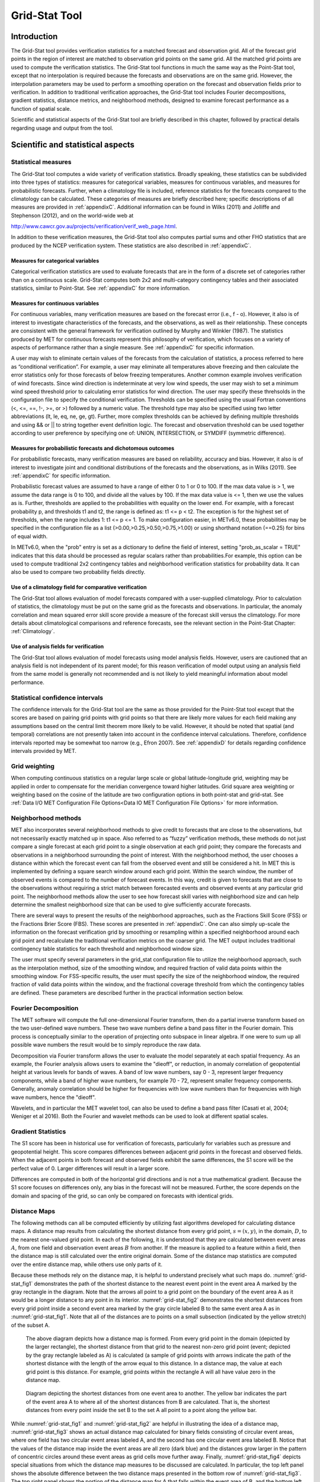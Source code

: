 .. _grid-stat:

Grid-Stat Tool
==============

Introduction
____________

The Grid-Stat tool provides verification statistics for a matched forecast and observation grid. All of the forecast grid points in the region of interest are matched to observation grid points on the same grid. All the matched grid points are used to compute the verification statistics. The Grid-Stat tool functions in much the same way as the Point-Stat tool, except that no interpolation is required because the forecasts and observations are on the same grid. However, the interpolation parameters may be used to perform a smoothing operation on the forecast and observation fields prior to verification. In addition to traditional verification approaches, the Grid-Stat tool includes Fourier decompositions, gradient statistics, distance metrics, and neighborhood methods, designed to examine forecast performance as a function of spatial scale.

Scientific and statistical aspects of the Grid-Stat tool are briefly described in this chapter, followed by practical details regarding usage and output from the tool.

Scientific and statistical aspects
__________________________________


Statistical measures
~~~~~~~~~~~~~~~~~~~~

The Grid-Stat tool computes a wide variety of verification statistics. Broadly speaking, these statistics can be subdivided into three types of statistics: measures for categorical variables, measures for continuous variables, and measures for probabilistic forecasts. Further, when a climatology file is included, reference statistics for the forecasts compared to the climatology can be calculated. These categories of measures are briefly described here; specific descriptions of all measures are provided in :ref:`appendixC`. Additional information can be found in Wilks (2011) and Jolliffe and Stephenson (2012), and on the world-wide web at

http://www.cawcr.gov.au/projects/verification/verif_web_page.html.

In addition to these verification measures, the Grid-Stat tool also computes partial sums and other FHO statistics that are produced by the NCEP verification system. These statistics are also described in :ref:`appendixC`.

Measures for categorical variables
^^^^^^^^^^^^^^^^^^^^^^^^^^^^^^^^^^

Categorical verification statistics are used to evaluate forecasts that are in the form of a discrete set of categories rather than on a continuous scale. Grid-Stat computes both 2x2 and multi-category contingency tables and their associated statistics, similar to Point-Stat. See :ref:`appendixC` for more information.

Measures for continuous variables
^^^^^^^^^^^^^^^^^^^^^^^^^^^^^^^^^

For continuous variables, many verification measures are based on the forecast error (i.e., f - o). However, it also is of interest to investigate characteristics of the forecasts, and the observations, as well as their relationship. These concepts are consistent with the general framework for verification outlined by Murphy and Winkler (1987). The statistics produced by MET for continuous forecasts represent this philosophy of verification, which focuses on a variety of aspects of performance rather than a single measure. See :ref:`appendixC` for specific information.

A user may wish to eliminate certain values of the forecasts from the calculation of statistics, a process referred to here as “conditional verification”. For example, a user may eliminate all temperatures above freezing and then calculate the error statistics only for those forecasts of below freezing temperatures. Another common example involves verification of wind forecasts. Since wind direction is indeterminate at very low wind speeds, the user may wish to set a minimum wind speed threshold prior to calculating error statistics for wind direction. The user may specify these threhsolds in the configuration file to specify the conditional verification. Thresholds can be specified using the usual Fortran conventions (<, <=, ==, !-, >=, or >) followed by a numeric value. The threshold type may also be specified using two letter abbreviations (lt, le, eq, ne, ge, gt). Further, more complex thresholds can be achieved by defining multiple thresholds and using && or || to string together event definition logic. The forecast and observation threshold can be used together according to user preference by specifying one of: UNION, INTERSECTION, or SYMDIFF (symmetric difference).

Measures for probabilistic forecasts and dichotomous outcomes
^^^^^^^^^^^^^^^^^^^^^^^^^^^^^^^^^^^^^^^^^^^^^^^^^^^^^^^^^^^^^

For probabilistic forecasts, many verification measures are based on reliability, accuracy and bias. However, it also is of interest to investigate joint and conditional distributions of the forecasts and the observations, as in Wilks (2011). See :ref:`appendixC` for specific information.

Probabilistic forecast values are assumed to have a range of either 0 to 1 or 0 to 100. If the max data value is > 1, we assume the data range is 0 to 100, and divide all the values by 100. If the max data value is <= 1, then we use the values as is. Further, thresholds are applied to the probabilities with equality on the lower end. For example, with a forecast probability p, and thresholds t1 and t2, the range is defined as: t1 <= p < t2. The exception is for the highest set of thresholds, when the range includes 1: t1 <= p <= 1. To make configuration easier, in METv6.0, these probabilities may be specified in the configuration file as a list (>0.00,>0.25,>0.50,>0.75,>1.00) or using shorthand notation (==0.25) for bins of equal width.

In METv6.0, when the "prob" entry is set as a dictionary to define the field of interest, setting "prob_as_scalar = TRUE" indicates that this data should be processed as regular scalars rather than probabilities.For example, this option can be used to compute traditional 2x2 contingency tables and neighborhood verification statistics for probability data. It can also be used to compare two probability fields directly.

Use of a climatology field for comparative verification
^^^^^^^^^^^^^^^^^^^^^^^^^^^^^^^^^^^^^^^^^^^^^^^^^^^^^^^

The Grid-Stat tool allows evaluation of model forecasts compared with a user-supplied climatology. Prior to calculation of statistics, the climatology must be put on the same grid as the forecasts and observations. In particular, the anomaly correlation and mean squared error skill score provide a measure of the forecast skill versus the climatology. For more details about climatological comparisons and reference forecasts, see the relevant section in the Point-Stat Chapter: :ref:`Climatology`.

Use of analysis fields for verification
^^^^^^^^^^^^^^^^^^^^^^^^^^^^^^^^^^^^^^^

The Grid-Stat tool allows evaluation of model forecasts using model analysis fields. However, users are cautioned that an analysis field is not independent of its parent model; for this reason verification of model output using an analysis field from the same model is generally not recommended and is not likely to yield meaningful information about model performance.

Statistical confidence intervals
~~~~~~~~~~~~~~~~~~~~~~~~~~~~~~~~

The confidence intervals for the Grid-Stat tool are the same as those provided for the Point-Stat tool except that the scores are based on pairing grid points with grid points so that there are likely more values for each field making any assumptions based on the central limit theorem more likely to be valid. However, it should be noted that spatial (and temporal) correlations are not presently taken into account in the confidence interval calculations. Therefore, confidence intervals reported may be somewhat too narrow (e.g., Efron 2007). See :ref:`appendixD` for details regarding confidence intervals provided by MET.

Grid weighting
~~~~~~~~~~~~~~

When computing continuous statistics on a regular large scale or global latitude-longitude grid, weighting may be applied in order to compensate for the meridian convergence toward higher latitudes. Grid square area weighting or weighting based on the cosine of the latitude are two configuration options in both point-stat and grid-stat. See :ref:`Data I/O MET Configuration File Options<Data IO MET Configuration File Options>` for more information.

Neighborhood methods
~~~~~~~~~~~~~~~~~~~~

MET also incorporates several neighborhood methods to give credit to forecasts that are close to the observations, but not necessarily exactly matched up in space. Also referred to as “fuzzy” verification methods, these methods do not just compare a single forecast at each grid point to a single observation at each grid point; they compare the forecasts and observations in a neighborhood surrounding the point of interest. With the neighborhood method, the user chooses a distance within which the forecast event can fall from the observed event and still be considered a hit. In MET this is implemented by defining a square search window around each grid point. Within the search window, the number of observed events is compared to the number of forecast events. In this way, credit is given to forecasts that are close to the observations without requiring a strict match between forecasted events and observed events at any particular grid point. The neighborhood methods allow the user to see how forecast skill varies with neighborhood size and can help determine the smallest neighborhood size that can be used to give sufficiently accurate forecasts.

There are several ways to present the results of the neighborhood approaches, such as the Fractions Skill Score (FSS) or the Fractions Brier Score (FBS). These scores are presented in :ref:`appendixC`. One can also simply up-scale the information on the forecast verification grid by smoothing or resampling within a specified neighborhood around each grid point and recalculate the traditional verification metrics on the coarser grid. The MET output includes traditional contingency table statistics for each threshold and neighborhood window size.

The user must specify several parameters in the grid_stat configuration file to utilize the neighborhood approach, such as the interpolation method, size of the smoothing window, and required fraction of valid data points within the smoothing window. For FSS-specific results, the user must specify the size of the neighborhood window, the required fraction of valid data points within the window, and the fractional coverage threshold from which the contingency tables are defined. These parameters are described further in the practical information section below.

Fourier Decomposition
~~~~~~~~~~~~~~~~~~~~~

The MET software will compute the full one-dimensional Fourier transform, then do a partial inverse transform based on the two user-defined wave numbers. These two wave numbers define a band pass filter in the Fourier domain. This process is conceptually similar to the operation of projecting onto subspace in linear algebra. If one were to sum up all possible wave numbers the result would be to simply reproduce the raw data.

Decomposition via Fourier transform allows the user to evaluate the model separately at each spatial frequency. As an example, the Fourier analysis allows users to examine the "dieoff", or reduction, in anomaly correlation of geopotential height at various levels for bands of waves. A band of low wave numbers, say 0 - 3, represent larger frequency components, while a band of higher wave numbers, for example 70 - 72, represent smaller frequency components. Generally, anomaly correlation should be higher for frequencies with low wave numbers than for frequencies with high wave numbers, hence the "dieoff".

Wavelets, and in particular the MET wavelet tool, can also be used to define a band pass filter (Casati et al, 2004; Weniger et al 2016). Both the Fourier and wavelet methods can be used to look at different spatial scales.

Gradient Statistics
~~~~~~~~~~~~~~~~~~~

The S1 score has been in historical use for verification of forecasts, particularly for variables such as pressure and geopotential height. This score compares differences between adjacent grid points in the forecast and observed fields. When the adjacent points in both forecast and observed fields exhibit the same differences, the S1 score will be the perfect value of 0. Larger differences will result in a larger score.

Differences are computed in both of the horizontal grid directions and is not a true mathematical gradient. Because the S1 score focuses on differences only, any bias in the forecast will not be measured. Further, the score depends on the domain and spacing of the grid, so can only be compared on forecasts with identical grids.

Distance Maps
~~~~~~~~~~~~~

The following methods can all be computed efficiently by utilizing fast algorithms developed for calculating distance maps. A distance map results from calculating the shortest distance from every grid point, :math:`s=(x,y)`, in the domain, :math:`D`, to the nearest one-valued grid point. In each of the following, it is understood that they are calculated between event areas :math:`A`, from one field and observation event areas :math:`B` from another. If the measure is applied to a feature within a field, then the distance map is still calculated over the entire original domain. Some of the distance map statistics are computed over the entire distance map, while others use only parts of it.

Because these methods rely on the distance map, it is helpful to understand precisely what such maps do. :numref:`grid-stat_fig1` demonstrates the path of the shortest distance to the nearest event point in the event area A marked by the gray rectangle in the diagram. Note that the arrows all point to a grid point on the boundary of the event area A as it would be a longer distance to any point in its interior. :numref:`grid-stat_fig2` demonstrates the shortest distances from every grid point inside a second event area marked by the gray circle labeled B to the same event area A as in :numref:`grid-stat_fig1`. Note that all of the distances are to points on a small subsection (indicated by the yellow stretch) of the subset A.

.. _grid-stat_fig1:

.. figure:: figure/grid-stat_fig1.png

   The above diagram depicts how a distance map is formed. From every grid point in the domain (depicted by the larger rectangle), the shortest distance from that grid to the nearest non-zero grid point (event; depicted by the gray rectangle labeled as A) is calculated (a sample of grid points with arrows indicate the path of the shortest distance with the length of the arrow equal to this distance. In a distance map, the value at each grid point is this distance. For example, grid points within the rectangle A will all have value zero in the distance map.

.. _grid-stat_fig2:

.. figure:: figure/grid-stat_fig2.png

   Diagram depicting the shortest distances from one event area to another. The yellow bar indicates the part of the event area A to where all of the shortest distances from B are calculated. That is, the shortest distances from every point inside the set B to the set A all point to a point along the yellow bar.

While :numref:`grid-stat_fig1` and :numref:`grid-stat_fig2` are helpful in illustrating the idea of a distance map, :numref:`grid-stat_fig3` shows an actual distance map calculated for binary fields consisting of circular event areas, where one field has two circular event areas labeled A, and the second has one circular event area labeled B. Notice that the values of the distance map inside the event areas are all zero (dark blue) and the distances grow larger in the pattern of concentric circles around these event areas as grid cells move further away. Finally, :numref:`grid-stat_fig4` depicts special situations from which the distance map measures to be discussed are calculated. In particular, the top left panel shows the absolute difference between the two distance maps presented in the bottom row of :numref:`grid-stat_fig3`. The top right panel shows the portion of the distance map for A that falls within the event area of B, and the bottom left depicts the portion of the distance map for B that falls within the event area A. That is, the first shows the shortest distances from every grid point in the set B to the nearest grid point in the event area A, and the latter shows the shortest distance from every grid point in A to the nearest grid point in B.

.. _grid-stat_fig3:

.. figure:: figure/grid-stat_fig3.png

   Binary fields (top) with event areas A (consisting of two circular event areas) and a second field with event area B (single circular area) with their respective distance maps (bottom).

.. _grid-stat_fig4:

.. figure:: figure/grid-stat_fig4.png

   The absolute difference between the distance maps in the bottom row of :numref:`grid-stat_fig3` (top left), the shortest distances from every grid point in B to the nearest grid point in A (top right), and the shortest distances from every grid point in A to the nearest grid points in B (bottom left). The latter two do not have axes in order to emphasize that the distances are now only considered from within the respective event sets. The top right graphic is the distance map of A conditioned on the presence of an event from B, and that in the bottom left is the distance map of B conditioned on the presence of an event from A.

The statistics derived from these distance maps are described in Appendix :ref:`C MET verification measures for distance map methods<App_C-distance_maps>`. For each combination of input field and categorical threshold requested in the configuration file, Grid-Stat applies that threshold to define events in the forecast and observation fields and computes distance maps for those binary fields. Statistics for all requested masking regions are derived from those distance maps. Note that the distance maps are computed only once over the full verification domain, not separately for each masking region. Events occurring outside of a masking region can affect the distance map values inside that masking region and, therefore, can also affect the distance maps statistics for that region.

Practical information
_____________________

This section contains information about configuring and running the Grid-Stat tool. The Grid-Stat tool verifies gridded model data using gridded observations. The input gridded model and observation datasets must be in one of the MET supported file formats. The requirement of having all gridded fields using the same grid specification was removed in METv5.1. There is a regrid option in the configuration file that allows the user to define the grid upon which the scores will be computed. The gridded observation data may be a gridded analysis based on observations such as Stage II or Stage IV data for verifying accumulated precipitation, or a model analysis field may be used.

The Grid-Stat tool provides the capability of verifying one or more model variables/levels using multiple thresholds for each model variable/level. The Grid-Stat tool performs no interpolation when the input model, observation, and climatology datasets must be on a common grid. MET will interpolate these files to a common grid if one is specified. The interpolation parameters may be used to perform a smoothing operation on the forecast field prior to verifying it to investigate how the scale of the forecast affects the verification statistics. The Grid-Stat tool computes a number of continuous statistics for the forecast minus observation differences, discrete statistics once the data have been thresholded, or statistics for probabilistic forecasts. All types of statistics can incorporate a climatological reference.

grid_stat usage
~~~~~~~~~~~~~~~

The usage statement for the Grid-Stat tool is listed below:

.. code-block:: none

  Usage: grid_stat
         fcst_file
         obs_file
         config_file
         [-outdir path]
         [-log file]
         [-v level]
         [-compress level]

grid_stat has three required arguments and accepts several optional ones.

Required arguments for grid_stat
^^^^^^^^^^^^^^^^^^^^^^^^^^^^^^^^

1. The **fcst_file** argument indicates the gridded file containing the model data to be verified.

2. The **obs_file** argument indicates the gridded file containing the gridded observations to be used for the verification of the model.

3. The **config_file** argument indicates the name of the configuration file to be used. The contents of the configuration file are discussed below.

Optional arguments for grid_stat
^^^^^^^^^^^^^^^^^^^^^^^^^^^^^^^^

4. The **-outdir path** indicates the directory where output files should be written.

5. The **-log file** option directs output and errors to the specified log file. All messages will be written to that file as well as standard out and error. Thus, users can save the messages without having to redirect the output on the command line. The default behavior is no log file.

6. The **-v level** option indicates the desired level of verbosity. The contents of “level” will override the default setting of 2. Setting the verbosity to 0 will make the tool run with no log messages, while increasing the verbosity above 1 will increase the amount of logging.

7. The **-compress level** option indicates the desired level of compression (deflate level) for NetCDF variables. The valid level is between 0 and 9. The value of “level” will override the default setting of 0 from the configuration file or the environment variable MET_NC_COMPRESS. Setting the compression level to 0 will make no compression for the NetCDF output. Lower number is for fast compression and higher number is for better compression.

An example of the grid_stat calling sequence is listed below:

**Example 1:**

.. code-block:: none

  grid_stat sample_fcst.grb \
  sample_obs.grb \
  GridStatConfig

In Example 1, the Grid-Stat tool will verify the model data in the sample_fcst.grb GRIB file using the observations in the sample_obs.grb GRIB file applying the configuration options specified in the GridStatConfig file.

A second example of the grid_stat calling sequence is listed below:

**Example 2:**

.. code-block:: none

  grid_stat sample_fcst.nc
  sample_obs.nc
  GridStatConfig

In the second example, the Grid-Stat tool will verify the model data in the sample_fcst.nc NetCDF output of **pcp_combine**, using the observations in the sample_obs.nc NetCDF output of **pcp_combine**, and applying the configuration options specified in the GridStatConfig file. Because the model and observation files contain only a single field of accumulated precipitation, the GridStatConfig file should be configured to specify that only accumulated precipitation be verified.

.. _grid_stat-configuration-file:

grid_stat configuration file
~~~~~~~~~~~~~~~~~~~~~~~~~~~~

The default configuration file for the Grid-Stat tool, named GridStatConfig_default, can be found in the installed **share/met/config** directory. Other versions of the configuration file are included in **scripts/config**. We recommend that users make a copy of the default (or other) configuration file prior to modifying it. The contents are described in more detail below.

Note that environment variables may be used when editing configuration files, as described in :ref:`PB2NC Configuration File <pb2nc configuration file>` for the PB2NC tool.

__________________________

.. code-block:: none

  model          = "WRF";
  desc           = "NA";
  obtype         = "ANALYS"; 
  fcst           = { ... }
  obs            = { ... }
  regrid         = { ... }
  climo_mean     = { ... }
  climo_stdev    = { ... }
  climo_cdf      = { ... }
  mask           = { grid = [ "FULL" ]; poly = []; }
  ci_alpha       = [ 0.05 ];
  boot           = { interval = PCTILE; rep_prop = 1.0; n_rep = 1000;
                     rng = "mt19937"; seed = ""; }
  interp         = { field = BOTH; vld_thresh = 1.0; shape = SQUARE;
                     type = [ { method = NEAREST; width = 1; } ]; }
  censor_thresh  = [];
  censor_val     = [];
  eclv_points    = 0.05;
  rank_corr_flag = TRUE;
  tmp_dir        = "/tmp";
  output_prefix  = "";
  version        = "VN.N";

The configuration options listed above are common to many MET tools and are described in :ref:`Data I/O MET Configuration File Options<Data IO MET Configuration File Options>`.

___________________________

.. code-block:: none

  nbrhd = {
     field      = BOTH;
     vld_thresh = 1.0;
     shape      = SQUARE;
     width      = [ 1 ];
     cov_thresh = [ >=0.5 ];
   }

	 
The **nbrhd** dictionary contains a list of values to be used in defining the neighborhood to be used when computing neighborhood verification statistics. The neighborhood **shape** is a **SQUARE** or **CIRCLE** centered on the current point, and the **width** value specifies the width of the square or diameter of the circle as an odd integer.

The **field** entry is set to **BOTH, FCST, OBS**, or **NONE** to indicate the fields to which the fractional coverage derivation logic should be applied. This should always to be set to **BOTH** unless you have already computed the fractional coverage field(s) with numbers between 0 and 1 outside of MET.

The **vld_thresh** entry contains a number between 0 and 1. When performing neighborhood verification over some neighborhood of points the ratio of the number of valid data points to the total number of points in the neighborhood is computed. If that ratio is greater than this threshold, that value is included in the neighborhood verification. Setting this threshold to 1, which is the default, requires that the entire neighborhood must contain valid data. This variable will typically come into play only along the boundaries of the verification region chosen.

The **cov_thresh** entry contains a comma separated list of thresholds to be applied to the neighborhood coverage field. The coverage is the proportion of forecast points in the neighborhood that exceed the forecast threshold. For example, if 10 of the 25 forecast grid points contain values larger than a threshold of 2, then the coverage is 10/25 = 0.4. If the coverage threshold is set to 0.5, then this neighborhood is considered to be a “No” forecast.

___________________

.. code-block:: none

  fourier = {
     wave_1d_beg = [ 0, 4, 10 ];
     wave_1d_end = [ 3, 9, 20 ];
  }


The **fourier** entry is a dictionary which specifies the application of the Fourier decomposition method. It consists of two arrays of the same length which define the beginning and ending wave numbers to be included. If the arrays have length zero, no Fourier decomposition is applied. For each array entry, the requested Fourier decomposition is applied to the forecast and observation fields. The beginning and ending wave numbers are indicated in the MET ASCII output files by the INTERP_MTHD column (e.g. WV1_0-3 for waves 0 to 3 or WV1_10 for only wave 10). This 1-dimensional Fourier decomposition is computed along the Y-dimension only (i.e. the columns of data). It is applied to the forecast and observation fields as well as the climatological mean field, if specified. It is only defined when each grid point contains valid data. If any input field contains missing data, no Fourier decomposition is computed. The available wave numbers start at 0 (the mean across each row of data) and end at (Nx+1)/2 (the finest level of detail), where Nx is the X-dimension of the verification grid.

The **wave_1d_beg** entry is an array of integers specifying the first wave number to be included. The **wave_1d_end** entry is an array of integers specifying the last wave number to be included.

_____________________

.. code-block:: none

  grad = {
     dx = [ 1 ];
     dy = [ 1 ];
   }



The **gradient** entry is a dictionary which specifies the number and size of gradients to be computed. The **dx** and **dy** entries specify the size of the gradients in grid units in the X and Y dimensions, respectively. **dx** and **dy** are arrays of integers (positive or negative) which must have the same length, and the GRAD output line type will be computed separately for each entry. When computing gradients, the value at the (x, y) grid point is replaced by the value at the (x+dx, y+dy) grid point minus the value at (x, y). This configuration option may be set separately in each **obs.field** entry.

____________________

.. code-block:: none

  distance_map = {
     baddeley_p        = 2;
     baddeley_max_dist = NA;
     fom_alpha         = 0.1;
     zhu_weight        = 0.5;
  }

The **distance_map** entry is a dictionary containing options related to the distance map statistics in the **DMAP** output line type. The **baddeley_p** entry is an integer specifying the exponent used in the Lp-norm when computing the Baddeley :math:`\Delta` metric. The **baddeley_max_dist** entry is a floating point number specifying the maximum allowable distance for each distance map. Any distances larger than this number will be reset to this constant. A value of **NA** indicates that no maximum distance value should be used. The **fom_alpha** entry is a floating point number specifying the scaling constant to be used when computing Pratt's Figure of Merit. The **zhu_weight** specifies a value between 0 and 1 to define the importance of the RMSE of the binary fields (i.e. amount of overlap) versus the mean-error distance (MED). The default value of 0.5 gives equal weighting. This configuration option may be set separately in each **obs.field** entry.

_____________________

.. code-block:: none

  output_flag = {
     fho    = BOTH;
     ctc    = BOTH;
     cts    = BOTH;
     mctc   = BOTH;
     mcts   = BOTH;
     cnt    = BOTH;
     sl1l2  = BOTH;
     sal1l2 = NONE;
     vl1l2  = BOTH;
     val1l2 = NONE;
     vcnt   = BOTH;
     pct    = BOTH;
     pstd   = BOTH;
     pjc    = BOTH;
     prc    = BOTH;
     eclv   = BOTH;
     nbrctc = BOTH;
     nbrcts = BOTH;
     nbrcnt = BOTH;
     grad   = BOTH;
     dmap   = BOTH;
  }


The **output_flag** array controls the type of output that the Grid-Stat tool generates. Each flag corresponds to an output line type in the STAT file. Setting the flag to NONE indicates that the line type should not be generated. Setting the flag to STAT indicates that the line type should be written to the STAT file only. Setting the flag to BOTH indicates that the line type should be written to the STAT file as well as a separate ASCII file where the data are grouped by line type. These output flags correspond to the following types of output line types:


1. **FHO** for Forecast, Hit, Observation Rates

2. **CTC** for Contingency Table Counts

3. **CTS** for Contingency Table Statistics

4. **MCTC** for Multi-Category Contingency Table Counts

5. **MCTS** for Multi-Category Contingency Table Statistics

6. **CNT** for Continuous Statistics

7. **SL1L2** for Scalar L1L2 Partial Sums

8. **SAL1L2** for Scalar Anomaly L1L2 Partial Sums when climatological data is supplied

9. **VL1L2** for Vector L1L2 Partial Sums

10. **VAL1L2** for Vector Anomaly L1L2 Partial Sums when climatological data is supplied

11. **VCNT** for Vector Contingency Table Statistics

12. **PCT** for Contingency Table Counts for Probabilistic forecasts

13. **PSTD** for Contingency Table Statistics for Probabilistic forecasts

14. **PJC** for Joint and Conditional factorization for Probabilistic forecasts

15. **PRC** for Receiver Operating Characteristic for Probabilistic forecasts

16. **ECLV** for Cost/Loss Ratio Relative Value

17. **NBRCTC** for Neighborhood Contingency Table Counts

18. **NBRCTS** for Neighborhood Contingency Table Statistics

19. **NBRCNT** for Neighborhood Continuous Statistics

20. **GRAD** for Gradient Statistics

21. **DMAP** for Distance Map Statistics


Note that the first two line types are easily derived from one another. The user is free to choose which measure is most desired. The output line types are described in more detail in Section :ref:`grid_stat-output`.

_____________________

.. code-block:: none

  nc_pairs_flag = {
     latlon       = TRUE;
     raw          = TRUE;
     diff         = TRUE;
     climo        = TRUE;
     climo_cdp    = TRUE;
     weight       = FALSE;
     nbrhd        = FALSE;
     gradient     = FALSE;
     distance_map = FALSE;
     apply_mask   = TRUE;
  }


The **nc_pairs_flag** entry may either be set to a boolean value or a dictionary specifying which fields should be written. Setting it to TRUE indicates the output NetCDF matched pairs file should be created with all available output fields, while setting all to FALSE disables its creation. This is done regardless of if **output_flag** dictionary indicates any statistics should be computed. The **latlon, raw**, and **diff** entries control the creation of output variables for the latitude and longitude, the raw forecast and observed fields, and the forecast minus observation difference fields. The **climo, weight**, and **nbrhd** entries control the creation of output variables for the climatological mean and standard deviation fields, the grid area weights applied, and the fractional coverage fields computed for neighborhood verification methods. Setting these entries to TRUE indicates that they should be written, while setting them to FALSE disables their creation.

Setting the **climo_cdp** entry to TRUE enables the creation of an output variable for each climatological distribution percentile (CDP) threshold requested in the configuration file. Note that enabling **nbrhd** output may lead to very large output files. The **gradient** entry controls the creation of output variables for the FCST and OBS gradients in the grid-x and grid-y directions. The **distance_map** entry controls the creation of output variables for the FCST and OBS distance maps for each categorical threshold. The **apply_mask** entry controls whether to create the FCST, OBS, and DIFF output variables for all defined masking regions. Setting this to TRUE will create the FCST, OBS, and DIFF output variables for all defined masking regions. Setting this to FALSE will create the FCST, OBS, and DIFF output variables for only the FULL verification domain.

______________________

.. code-block:: none

  nc_pairs_var_name = "";


The **nc_pairs_var_name** entry specifies a string for each verification task. This string is parsed from each **obs.field** dictionary entry and is used to construct variable names for the NetCDF matched pairs output file. The default value of an empty string indicates that the **name** and **level** strings of the input data should be used. If the input data **level** string changes for each run of Grid-Stat, using this option to define a constant string may make downstream processing more convenient.


_____________________

.. code-block:: none

  nc_pairs_var_suffix = "";


The **nc_pairs_var_suffix** entry is similar to the **nc_pairs_var_name** entry. It is also parsed from each **obs.field** dictionary entry. However, it defines a suffix to be appended to the output variable name. This enables the output variable names to be made unique. For example, when verifying height for multiple level types but all with the same level value, use this option to customize the output variable names. This option was previously named **nc_pairs_var_str** which is now deprecated.

.. _grid_stat-output:

grid_stat output
~~~~~~~~~~~~~~~~

grid_stat produces output in STAT and, optionally, ASCII and NetCDF formats. The ASCII output duplicates the STAT output but has the data organized by line type. The output files are written to the default output directory or the directory specified by the -outdir command line option.

The output STAT file is named using the following naming convention:

grid_stat_PREFIX_HHMMSSL_YYYYMMDD_HHMMSSV.stat where PREFIX indicates the user-defined output prefix, HHMMSSL indicates the forecast lead time and YYYYMMDD_HHMMSSV indicates the forecast valid time.

The output ASCII files are named similarly:

grid_stat_PREFIX_HHMMSSL_YYYYMMDD_HHMMSSV_TYPE.txt where TYPE is one of fho, ctc, cts, mctc, mcts, cnt, sl1l2, vl1l2, vcnt, pct, pstd, pjc, prc, eclv, nbrctc, nbrcts, nbrcnt, dmap, or grad to indicate the line type it contains.

The format of the STAT and ASCII output of the Grid-Stat tool are the same as the format of the STAT and ASCII output of the Point-Stat tool with the exception of the five additional line types. Please refer to the tables in Section :ref:`7.3.3 point_stat output<point_stat-output>` for a description of the common output STAT and optional ASCII file line types. The formats of the five additional line types for grid_stat are explained in the following tables.

.. _table_GS_header_info_gs_outputs:

.. list-table:: Table 8.1 Header information for each file grid-stat outputs
  :widths: auto
  :header-rows: 2

  * - HEADER
    - 
    - 
  * - Column Number
    - Header Column Name
    - Description
  * - 1
    - VERSION
    - Version number
  * - 2
    - MODEL
    - User provided text string designating model name
  * - 3
    - DESC
    - User provided text string describing the verification task
  * - 4
    - FCST_LEAD
    - Forecast lead time in HHMMSS format
  * - 5
    - FCST_VALID_BEG
    - Forecast valid start time in YYYYMMDD_HHMMSS format
  * - 6
    - FCST_VALID_END
    - Forecast valid end time in YYYYMMDD_HHMMSS format
  * - 7
    - OBS_LEAD
    - Observation lead time in HHMMSS format
  * - 8
    - OBS_VALID_BEG
    - Observation valid start time in YYYYMMDD_HHMMSS format
  * - 9
    - OBS_VALID_END
    - Observation valid end time in YYYYMMDD_HHMMSS format
  * - 10
    - FCST_VAR
    - Model variable
  * - 11
    - FCST_UNITS
    - Units for model variable
  * - 12
    - FCST_LEV
    - Selected Vertical level for forecast
  * - 13
    - OBS_VAR
    - Observation variable
  * - 14
    - OBS_UNITS
    - Units for observation variable
  * - 15
    - OBS_LEV
    - Selected Vertical level for observations
  * - 16
    - OBTYPE
    - User provided text string designating the observation type
  * - 17
    - VX_MASK
    - Verifying masking region indicating the masking grid or polyline region applied
  * - 18
    - INTERP_MTHD
    - Interpolation method applied to forecast field
  * - 19
    - INTERP_PNTS
    - Number of points used by interpolation method
  * - 20
    - FCST_THRESH
    - The threshold applied to the forecast
  * - 21
    - OBS_THRESH
    - The threshold applied to the observations
  * - 22
    - COV_THRESH
    - Proportion of observations in specified neighborhood which must exceed obs_thresh
  * - 23
    - ALPHA
    - Error percent value used in confidence intervals
  * - 24
    - LINE_TYPE
    - Various line type options, refer to Section :ref:`7.3.3 point_stat output<point_stat-output>` and the tables below.

.. _table_GS_format_info_NBRCTC:

.. list-table:: Table 8.2 Format information for NBRCTC (Neighborhood Contingency Table Counts) output line type
  :widths: auto
  :header-rows: 2

  * - NBRCTC OUTPUT FORMAT
    - 
    - 
  * - Column Number
    - NBRCTC Column Name
    - Description
  * - 24
    - NBRCTC
    - Neighborhood Contingency Table Counts line type
  * - 25
    - TOTAL
    - Total number of matched pairs
  * - 26
    - FY_OY
    - Number of forecast yes and observation yes
  * - 27
    - FY_ON
    - Number of forecast yes and observation no
  * - 28
    - FN_OY
    - Number of forecast no and observation yes
  * - 29
    - FN_ON
    - Number of forecast no and observation no

.. role:: raw-html(raw)
    :format: html

.. _table_GS_format_info_NBRCTS:

.. list-table:: Table 8.3 Format information for NBRCTS (Neighborhood Contingency Table Statistics) output line type
  :widths: auto
  :header-rows: 2

  * - NBRCTS OUTPUT FORMAT
    - 
    - 
  * - Column Number
    - NBRCTS Column Name
    - Description
  * - 24
    - NBRCTS
    - Neighborhood Contingency Table Statistics line type
  * - 25
    - TOTAL
    - Total number of matched pairs
  * - 26-30
    - BASER, :raw-html:`<br />` BASER_NCL, :raw-html:`<br />` BASER_NCU, :raw-html:`<br />` BASER_BCL, :raw-html:`<br />` BASER_BCU
    - Base rate including normal and bootstrap upper and lower confidence limits
  * - 31-35
    - FMEAN, :raw-html:`<br />` FMEAN_NCL, :raw-html:`<br />` FMEAN_NCU, :raw-html:`<br />` FMEAN_BCL, :raw-html:`<br />` FMEAN_BCU
    - Forecast mean including normal and bootstrap upper and lower confidence limits
  * - 36-40
    - ACC, :raw-html:`<br />` ACC_NCL, :raw-html:`<br />` ACC_NCU, :raw-html:`<br />` ACC_BCL, :raw-html:`<br />` ACC_BCU
    - Accuracy including normal and bootstrap upper and lower confidence limits
  * - 41-43
    - FBIAS, :raw-html:`<br />` FBIAS_BCL, :raw-html:`<br />` FBIAS_BCU
    - Frequency Bias including bootstrap upper and lower confidence limits
  * - 44-48
    - PODY, :raw-html:`<br />` PODY_NCL, :raw-html:`<br />` PODY_NCU, :raw-html:`<br />` PODY_BCL, :raw-html:`<br />` PODY_BCU
    - Probability of detecting yes including normal and bootstrap upper and lower confidence limits
  * - 49-53
    - PODN, :raw-html:`<br />` PODN_NCL, :raw-html:`<br />` PODN_NCU, :raw-html:`<br />` PODN_BCL, :raw-html:`<br />` PODN_BCU
    - Probability of detecting no including normal and bootstrap upper and lower confidence limits
  * - 54-58
    - POFD, :raw-html:`<br />` POFD_NCL, :raw-html:`<br />` POFD_NCU, :raw-html:`<br />` POFD_BCL, :raw-html:`<br />` POFD_BCU
    - Probability of false detection including normal and bootstrap upper and lower confidence limits
  * - 59-63
    - FAR, :raw-html:`<br />` FAR_NCL, :raw-html:`<br />` FAR_NCU, :raw-html:`<br />` FAR_BCL, :raw-html:`<br />` FAR_BCU
    - False alarm ratio including normal and bootstrap upper and lower confidence limits
  * - 64-68
    - CSI, :raw-html:`<br />` CSI_NCL, :raw-html:`<br />` CSI_NCU, :raw-html:`<br />` CSI_BCL, :raw-html:`<br />` CSI_BCU
    - Critical Success Index including normal and bootstrap upper and lower confidence limits
  * - 69-71
    - GSS, :raw-html:`<br />` GSS_BCL, :raw-html:`<br />` GSS_BCU
    - Gilbert Skill Score including bootstrap upper and lower confidence limits

.. _table_GS_format_info_NBRCTS_cont:
      
.. role:: raw-html(raw)
    :format: html

.. list-table:: Table 8.4 Format information for NBRCTS (Neighborhood Contingency Table Statistics) output line type, continued from above
  :widths: auto
  :header-rows: 1

  * - Column Number
    - NBRCTS Column Name
    - Description
  * - 72-76
    - HK, :raw-html:`<br />` HK_NCL, :raw-html:`<br />` HK_NCU, :raw-html:`<br />` HK_BCL, :raw-html:`<br />` HK_BCU
    - Hanssen-Kuipers Discriminant including normal and bootstrap upper and lower confidence limits
  * - 77-79
    - HSS, :raw-html:`<br />` HSS_BCL, :raw-html:`<br />` HSS_BCU
    - Heidke Skill Score including bootstrap upper and lower confidence limits
  * - 80-84
    - ODDS, :raw-html:`<br />` ODDS_NCL, :raw-html:`<br />` ODDS_NCU, :raw-html:`<br />` ODDS_BCL, :raw-html:`<br />` ODDS_BCU
    - Odds Ratio including normal and bootstrap upper and lower confidence limits
  * - 85-89
    - LODDS, :raw-html:`<br />` LODDS_NCL, :raw-html:`<br />` LODDS_NCU, :raw-html:`<br />` LODDS_BCL, :raw-html:`<br />` LODDS_BCU
    - Logarithm of the Odds Ratio including normal and bootstrap upper and lower confidence limits
  * - 90-94
    - ORSS, :raw-html:`<br />` ORSS _NCL, :raw-html:`<br />` ORSS _NCU, :raw-html:`<br />` ORSS _BCL, :raw-html:`<br />` ORSS _BCU
    - Odds Ratio Skill Score including normal and bootstrap upper and lower confidence limits
  * - 95-99
    - EDS, :raw-html:`<br />` EDS _NCL, :raw-html:`<br />` EDS _NCU, :raw-html:`<br />` EDS _BCL, :raw-html:`<br />` EDS _BCU
    - Extreme Depenency Score including normal and bootstrap upper and lower confidence limits
  * - 100-104
    - SEDS, :raw-html:`<br />` SEDS _NCL, :raw-html:`<br />` SEDS _NCU, :raw-html:`<br />` SEDS _BCL SEDS _BCU
    - Symmetric Extreme Depenency Score including normal and bootstrap upper and lower confidence limits
  * - 105-109
    - EDI, :raw-html:`<br />` EDI _NCL, :raw-html:`<br />` EDI _NCU, :raw-html:`<br />` EDI _BCL, :raw-html:`<br />` EDI _BCU
    - Extreme Depenency Index including normal and bootstrap upper and lower confidence limits
  * - 110-114
    - SEDI, :raw-html:`<br />` SEDI _NCL, :raw-html:`<br />` SEDI _NCU, :raw-html:`<br />` SEDI _BCL,SEDI _BCU
    - Symmetric Extremal Depenency Index including normal and bootstrap upper and lower confidence limits
  * - 115-117
    - BAGSS, :raw-html:`<br />` BAGSS_BCL, :raw-html:`<br />` BAGSS_BCU
    - Bias Adjusted Gilbert Skill Score including bootstrap upper and lower confidence limits


.. role:: raw-html(raw)
    :format: html

.. _table_GS_format_info_NBRCNT:
	     
.. list-table:: Table 8.5  Format information for NBRCNT(Neighborhood Continuous Statistics) output line type
  :widths: auto
  :header-rows: 2

  * - NBRCNT OUTPUT FORMAT
    - 
    - 
  * - Column Number
    - NBRCNT Column Name
    - Description
  * - 24
    - NBRCNT
    - Neighborhood Continuous statistics line type
  * - 25
    - TOTAL
    - Total number of matched pairs
  * - 26-28
    - FBS, :raw-html:`<br />` FBS_BCL, :raw-html:`<br />` FBS_BCU
    - Fractions Brier Score including bootstrap upper and lower confidence limits
  * - 29-31
    - FSS, :raw-html:`<br />` FSS_BCL, :raw-html:`<br />` FSS_BCU
    - Fractions Skill Score including bootstrap upper and lower confidence limits
  * - 32-34
    - AFSS, :raw-html:`<br />` AFSS_BCL, :raw-html:`<br />` AFSS_BCU
    - Asymptotic Fractions Skill Score including bootstrap upper and lower confidence limits
  * - 35-37
    - UFSS, :raw-html:`<br />` UFSS_BCL, :raw-html:`<br />` UFSS_BCU
    - Uniform Fractions Skill Score including bootstrap upper and lower confidence limits
  * - 38-40
    - F_RATE, :raw-html:`<br />` F_RATE _BCL, :raw-html:`<br />` F_RATE _BCU
    - Forecast event frequency including bootstrap upper and lower confidence limits
  * - 41-43
    - O_RATE, :raw-html:`<br />` O _RATE _BCL, :raw-html:`<br />` O _RATE _BCU
    - Observed event frequency including bootstrap upper and lower confidence limits

.. _table_GS_format_info_GRAD:

.. list-table:: Table 8.6 Format information for GRAD (Gradient Statistics) output line type
  :widths: auto
  :header-rows: 2

  * - GRAD OUTPUT FORMAT
    - 
    - 
  * - Column Number
    - GRAD Column Name
    - Description
  * - 24
    - GRAD
    - Gradient Statistics line type
  * - 25
    - TOTAL
    - Total number of matched pairs
  * - 26
    - FGBAR
    - Mean of absolute value of forecast gradients
  * - 27
    - OGBAR
    - Mean of absolute value of observed gradients
  * - 28
    - MGBAR
    - Mean of maximum of absolute values of forecast and observed gradients
  * - 29
    - EGBAR
    - Mean of absolute value of forecast minus observed gradients
  * - 30
    - S1
    - S1 score
  * - 31
    - S1_OG
    - S1 score with respect to observed gradient
  * - 32
    - FGOG_RATIO
    - Ratio of forecast and observed gradients
  * - 33
    - DX
    - Gradient size in the X-direction
  * - 34
    - DY
    - Gradient size in the Y-direction

.. _table_GS_format_info_DMAP:

.. list-table:: Table 8.7 Format information for DMAP (Distance Map) output line type
  :widths: auto
  :header-rows: 2

  * - DMAP OUTPUT FORMAT
    - 
    - 
  * - Column Number
    - DMAP Column Name
    - Description
  * - 24
    - DMAP
    - Distance Map line type
  * - 25
    - TOTAL
    - Total number of matched pairs
  * - 26
    - FY
    - Number of forecast events
  * - 27
    - OY
    - Number of observation events
  * - 28
    - FBIAS
    - Frequency Bias
  * - 29
    - BADDELEY
    - Baddeley's :math:`\Delta` Metric
  * - 30
    - HAUSDORFF
    - Hausdorff Distance
  * - 31
    - MED_FO
    - Mean-error Distance from observation to forecast
  * - 32
    - MED_OF
    - Mean-error Distance from forecast to observation
  * - 33
    - MED_MIN
    - Minimum of MED_FO and MED_OF
  * - 34
    - MED_MAX
    - Maximum of MED_FO and MED_OF
  * - 35
    - MED_MEAN
    - Mean of MED_FO and MED_OF
  * - 36
    - FOM_FO
    - Pratt's Figure of Merit from observation to forecast
  * - 37
    - FOM_OF
    - Pratt's Figure of Merit from forecast to observation
  * - 38
    - FOM_MIN
    - Minimum of FOM_FO and FOM_OF
  * - 39
    - FOM_MAX
    - Maximum of FOM_FO and FOM_OF
  * - 40
    - FOM_MEAN
    - Mean of FOM_FO and FOM_OF
  * - 41
    - ZHU_FO
    - Zhu's Measure from observation to forecast
  * - 42
    - ZHU_OF
    - Zhu's Measure from forecast to observation
  * - 43
    - ZHU_MIN
    - Minimum of ZHU_FO and ZHU_OF
  * - 44
    - ZHU_MAX
    - Maximum of ZHU_FO and ZHU_OF
  * - 45
    - ZHU_MEAN
    - Mean of ZHU_FO and ZHU_OF

If requested using the **nc_pairs_flag** dictionary in the configuration file, a NetCDF file containing the matched pair and forecast minus observation difference fields for each combination of variable type/level and masking region applied will be generated. The contents of this file are determined by the contents of the nc_pairs_flag dictionary. The output NetCDF file is named similarly to the other output files: **grid_stat_PREFIX_ HHMMSSL_YYYYMMDD_HHMMSSV_pairs.nc**. Commonly available NetCDF utilities such as ncdump or ncview may be used to view the contents of the output file.

The output NetCDF file contains the dimensions and variables shown in the following Tables: :numref:`table_GS_Dimensions_NetCDF_matched_pair_out` and :numref:`table_GS_var_NetCDF_matched_pair_out`.

.. _table_GS_Dimensions_NetCDF_matched_pair_out:

.. list-table:: Table 8.8 Dimensions defined in NetCDF matched pair output
  :widths: auto
  :header-rows: 2

  * - grid_stat NETCDF DIMENSIONS
    -
  * - NetCDF Dimension
    - Description
  * - Lat
    - Dimension of the latitude (i.e. Number of grid points in the North-South direction)
  * - Lon
    - Dimension of the longitude (i.e. Number of grid points in the East-West direction)

      
.. role:: raw-html(raw)
    :format: html
	     
.. _table_GS_var_NetCDF_matched_pair_out:

.. list-table:: Table 8.9 A selection of variables that can appear in the NetCDF matched pair output
  :widths: auto
  :header-rows: 2

  * - grid_stat NETCDF VARIABLES
    - 
    - 
  * - NetCDF Variable
    - Dimension
    - Description
  * - FCST_VAR_LVL_MASK  _INTERP_MTHD  _INTERP_PNTS
    - lat, lon
    - For each model variable (VAR), vertical level (LVL), masking region (MASK), and, if applicable, smoothing operation (INTERP_MTHD and INTERP_PNTS), the forecast value is listed for each point in the mask.
  * - OBS_VAR_LVL_MASK  DIFF_FCSTVAR
    - lat, lon
    - For each model variable (VAR), vertical level (LVL), and masking region (MASK), the observation value is listed for each point in the mask .
  * - DIFF_FCSTVAR :raw-html:`<br />` _FCSTLVL :raw-html:`<br />` _OBSVAR :raw-html:`<br />` _OBSLVL_MASK :raw-html:`<br />` _INTERP_MTHD :raw-html:`<br />` _INTERP_PNTS
    - lat, lon
    - For each model variable (VAR), vertical level (LVL), masking region (MASK), and, if applicable, smoothing operation (INTERP_MTHD and INTERP_PNTS), the difference (forecast - observation) is computed for each point in the mask.
  * - FCST_XGRAD_DX  FCST_YGRAD_DX  OBS_XGRAD_DY  OBS_YGRAD_DY
    - lat, lon
    - List the gradient of the forecast and observation fields computed in the grid-x and grid-y directions where DX and DY indicate the gradient direction and size.


The STAT output files described for **grid_stat** may be used as inputs to the Stat-Analysis tool. For more information on using the Stat-Analysis tool to create stratifications and aggregations of the STAT files produced by **grid_stat**, please see Chapter :ref:`stat-analysis`. 
